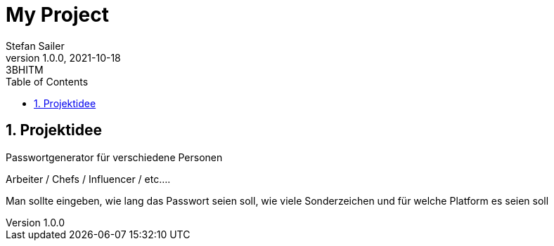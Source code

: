 = My Project
Stefan Sailer
1.0.0, 2021-10-18: 3BHITM
ifndef::imagesdir[:imagesdir: images]
//:toc-placement!:  // prevents the generation of the doc at this position, so it can be printed afterwards
:sourcedir: ../src/main/java
:icons: font
:sectnums:    // Nummerierung der Überschriften / section numbering
:toc: left

//Need this blank line after ifdef, don't know why...
ifdef::backend-html5[]

// print the toc here (not at the default position)
//toc::[]

== Projektidee

Passwortgenerator für verschiedene Personen

Arbeiter / Chefs / Influencer / etc....

Man sollte eingeben, wie lang das Passwort seien soll, wie viele Sonderzeichen und für welche Platform es seien soll


